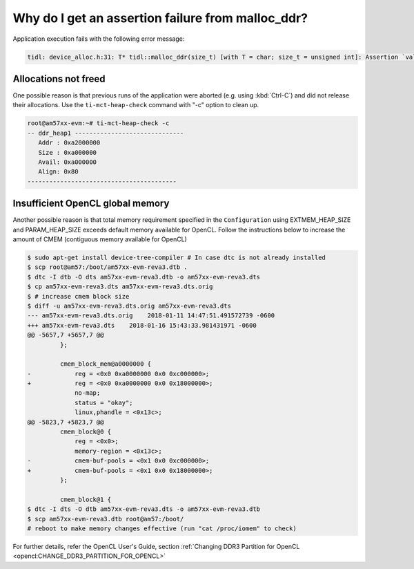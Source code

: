 ##################################################
Why do I get an assertion failure from malloc_ddr?
##################################################

Application execution fails with the following error message:

.. code:: shell

   tidl: device_alloc.h:31: T* tidl::malloc_ddr(size_t) [with T = char; size_t = unsigned int]: Assertion `val != nullptr' failed

Allocations not freed
+++++++++++++++++++++
One possible reason is that previous runs of the application were aborted (e.g. using :kbd:`Ctrl-C`) and did not release their allocations. Use the ``ti-mct-heap-check`` command with "-c" option to clean up.

.. code:: bash

   root@am57xx-evm:~# ti-mct-heap-check -c
   -- ddr_heap1 ------------------------------
      Addr : 0xa2000000
      Size : 0xa000000
      Avail: 0xa000000
      Align: 0x80
   -----------------------------------------

.. _opencl-global-memory:

Insufficient OpenCL global memory
+++++++++++++++++++++++++++++++++
Another possible reason is that total memory requirement specified in the ``Configuration`` using EXTMEM_HEAP_SIZE and PARAM_HEAP_SIZE exceeds default memory available for OpenCL.  Follow the instructions below to increase the amount of CMEM (contiguous memory available for OpenCL)

.. code:: bash

   $ sudo apt-get install device-tree-compiler # In case dtc is not already installed
   $ scp root@am57:/boot/am57xx-evm-reva3.dtb .
   $ dtc -I dtb -O dts am57xx-evm-reva3.dtb -o am57xx-evm-reva3.dts
   $ cp am57xx-evm-reva3.dts am57xx-evm-reva3.dts.orig
   $ # increase cmem block size
   $ diff -u am57xx-evm-reva3.dts.orig am57xx-evm-reva3.dts
   --- am57xx-evm-reva3.dts.orig    2018-01-11 14:47:51.491572739 -0600
   +++ am57xx-evm-reva3.dts    2018-01-16 15:43:33.981431971 -0600
   @@ -5657,7 +5657,7 @@
            };

            cmem_block_mem@a0000000 {
   -            reg = <0x0 0xa0000000 0x0 0xc000000>;
   +            reg = <0x0 0xa0000000 0x0 0x18000000>;
                no-map;
                status = "okay";
                linux,phandle = <0x13c>;
   @@ -5823,7 +5823,7 @@
            cmem_block@0 {
                reg = <0x0>;
                memory-region = <0x13c>;
   -            cmem-buf-pools = <0x1 0x0 0xc000000>;
   +            cmem-buf-pools = <0x1 0x0 0x18000000>;
            };

            cmem_block@1 {
   $ dtc -I dts -O dtb am57xx-evm-reva3.dts -o am57xx-evm-reva3.dtb
   $ scp am57xx-evm-reva3.dtb root@am57:/boot/
   # reboot to make memory changes effective (run "cat /proc/iomem" to check)

For further details, refer the OpenCL User's Guide, section :ref:`Changing DDR3 Partition for OpenCL <opencl:CHANGE_DDR3_PARTITION_FOR_OPENCL>`

